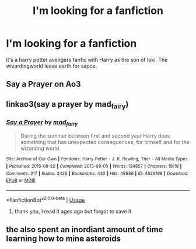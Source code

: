 #+TITLE: I'm looking for a fanfiction

* I'm looking for a fanfiction
:PROPERTIES:
:Author: Immakittybears
:Score: 3
:DateUnix: 1588098285.0
:DateShort: 2020-Apr-28
:FlairText: What's That Fic?
:END:
it's a harry potter avengers fanfic with Harry as the son of loki. The wizardingworld leave earth for sapce.


** Say a Prayer on Ao3
:PROPERTIES:
:Author: samsbk
:Score: 3
:DateUnix: 1588099798.0
:DateShort: 2020-Apr-28
:END:


** linkao3(say a prayer by mad_fairy)
:PROPERTIES:
:Author: TreadmillOfFate
:Score: 4
:DateUnix: 1588100640.0
:DateShort: 2020-Apr-28
:END:

*** [[https://archiveofourown.org/works/4629198][*/Say a Prayer/*]] by [[https://www.archiveofourown.org/users/mad_fairy/pseuds/mad_fairy][/mad_fairy/]]

#+begin_quote
  During the summer between first and second year Harry does something that has unexpected consequences, for himself and for the wizarding world.
#+end_quote

^{/Site/:} ^{Archive} ^{of} ^{Our} ^{Own} ^{*|*} ^{/Fandoms/:} ^{Harry} ^{Potter} ^{-} ^{J.} ^{K.} ^{Rowling,} ^{Thor} ^{-} ^{All} ^{Media} ^{Types} ^{*|*} ^{/Published/:} ^{2015-08-22} ^{*|*} ^{/Completed/:} ^{2015-09-05} ^{*|*} ^{/Words/:} ^{124857} ^{*|*} ^{/Chapters/:} ^{18/18} ^{*|*} ^{/Comments/:} ^{217} ^{*|*} ^{/Kudos/:} ^{2426} ^{*|*} ^{/Bookmarks/:} ^{430} ^{*|*} ^{/Hits/:} ^{48936} ^{*|*} ^{/ID/:} ^{4629198} ^{*|*} ^{/Download/:} ^{[[https://archiveofourown.org/downloads/4629198/Say%20a%20Prayer.epub?updated_at=1577679089][EPUB]]} ^{or} ^{[[https://archiveofourown.org/downloads/4629198/Say%20a%20Prayer.mobi?updated_at=1577679089][MOBI]]}

--------------

*FanfictionBot*^{2.0.0-beta} | [[https://github.com/tusing/reddit-ffn-bot/wiki/Usage][Usage]]
:PROPERTIES:
:Author: FanfictionBot
:Score: 1
:DateUnix: 1588100646.0
:DateShort: 2020-Apr-28
:END:

**** thank you, I read it ages ago but forgot to save it
:PROPERTIES:
:Author: Immakittybears
:Score: 1
:DateUnix: 1588163266.0
:DateShort: 2020-Apr-29
:END:


** the also spent an inordiant amount of time learning how to mine asteroids
:PROPERTIES:
:Author: Immakittybears
:Score: 1
:DateUnix: 1588098648.0
:DateShort: 2020-Apr-28
:END:
